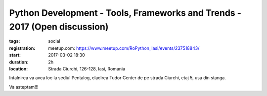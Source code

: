 Python Development - Tools, Frameworks and Trends - 2017 (Open discussion)
##########################################################################

:tags: social
:registration:
    meetup.com: https://www.meetup.com/RoPython_Iasi/events/237518843/
:start: 2017-03-02 18:30
:duration: 2h
:location: Strada Ciurchi, 126-128, Iasi, Romania

Intalnirea va avea loc la sediul Pentalog, cladirea Tudor Center de pe
strada Ciurchi, etaj 5, usa din stanga.

Va asteptam!!!


